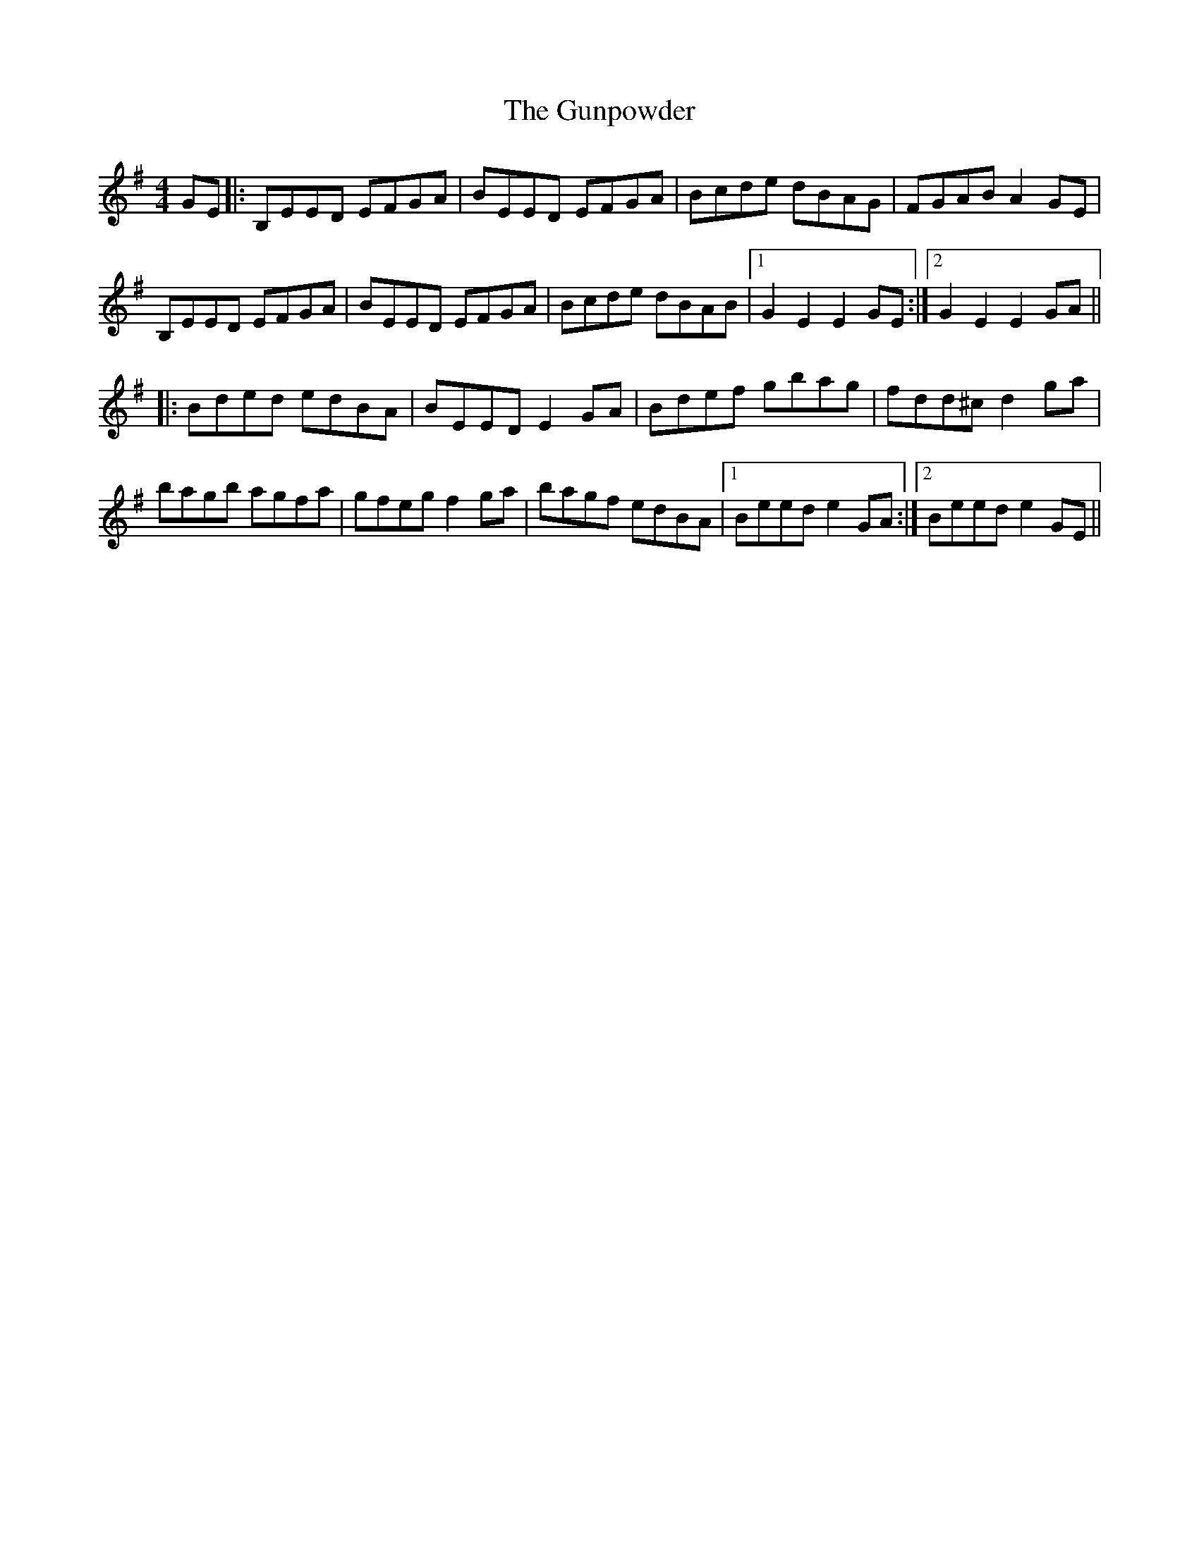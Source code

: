 X: 16357
T: Gunpowder, The
R: reel
M: 4/4
K: Eminor
GE|:B,EED EFGA|BEED EFGA|Bcde dBAG|FGAB A2GE|
B,EED EFGA|BEED EFGA|Bcde dBAB|1 G2E2 E2GE:|2 G2E2 E2GA||
|:Bded edBA|BEED E2GA|Bdef gbag|fdd^c d2ga|
bagb agfa|gfeg f2ga|bagf edBA|1 Beed e2GA:|2 Beed e2GE||

